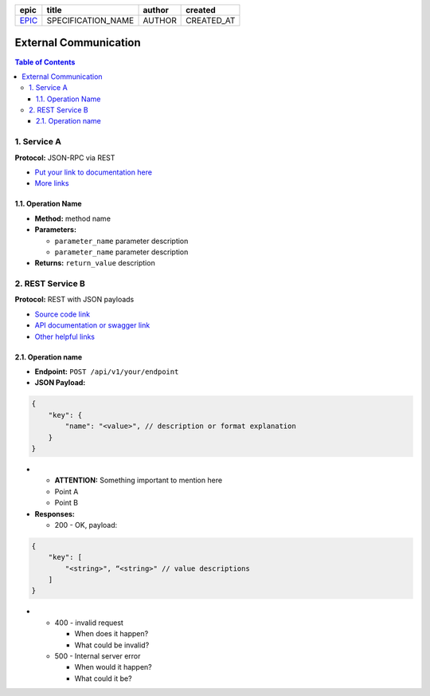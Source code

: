 =======  ==================  ======  ==========
 epic          title         author   created
=======  ==================  ======  ==========
`EPIC`_  SPECIFICATION_NAME  AUTHOR  CREATED_AT
=======  ==================  ======  ==========

.. _EPIC: gnosis/safe#EPIC

=========================
External Communication
=========================

.. contents:: Table of Contents

1. Service A
--------------------

**Protocol:** JSON-RPC via REST

- `Put your link to documentation here`_
- `More links`_

1.1. Operation Name
~~~~~~~~~~~~~~~~~~~~~~~~~~~~~~~~~~~~~~~~~~~~~~~

* **Method:** method name
* **Parameters:**

  - ``parameter_name`` parameter description
  - ``parameter_name`` parameter description

* **Returns:** ``return_value`` description

2. REST Service B
---------------------------

**Protocol:** REST with JSON payloads

- `Source code link`_
- `API documentation or swagger link`_
- `Other helpful links`_

2.1. Operation name
~~~~~~~~~~~~~~~~~~~~~~~~~~~~~~~

* **Endpoint:** ``POST /api/v1/your/endpoint``
* **JSON Payload:**

.. code::

    {
        "key": {
            "name": "<value>", // description or format explanation
        }
    }

* - **ATTENTION:** Something important to mention here
  - Point A
  - Point B

* **Responses:**

  - 200 - OK, payload:

.. code::

    {
        "key": [
            "<string>", “<string>" // value descriptions
        ]
    }

* - 400 - invalid request

    + When does it happen?
    + What could be invalid?

  - 500 - Internal server error

    + When would it happen?
    + What could it be?

.. _`Put your link to documentation here`: https://example.org/
.. _`More links`: https://example.org/
.. _`Source code link`: https://example.org/
.. _`API documentation or swagger link`: https://example.org/
.. _`Other helpful links`: https://example.org/
